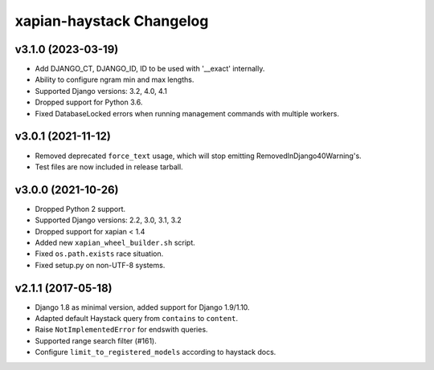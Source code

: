 =========================
xapian-haystack Changelog
=========================

v3.1.0 (2023-03-19)
-------------------

- Add DJANGO_CT, DJANGO_ID, ID to be used with '__exact' internally.
- Ability to configure ngram min and max lengths.
- Supported Django versions: 3.2, 4.0, 4.1
- Dropped support for Python 3.6.
- Fixed DatabaseLocked errors when running management commands with
  multiple workers.

v3.0.1 (2021-11-12)
-------------------

- Removed deprecated ``force_text`` usage, which will stop emitting
  RemovedInDjango40Warning's.
- Test files are now included in release tarball.

v3.0.0 (2021-10-26)
-------------------

- Dropped Python 2 support.
- Supported Django versions: 2.2, 3.0, 3.1, 3.2
- Dropped support for xapian < 1.4
- Added new ``xapian_wheel_builder.sh`` script.
- Fixed ``os.path.exists`` race situation.
- Fixed setup.py on non-UTF-8 systems.

v2.1.1 (2017-05-18)
-------------------

- Django 1.8 as minimal version, added support for Django 1.9/1.10.
- Adapted default Haystack query from ``contains`` to ``content``.
- Raise ``NotImplementedError`` for endswith queries.
- Supported range search filter (#161).
- Configure ``limit_to_registered_models`` according to haystack docs.
